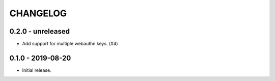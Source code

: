 CHANGELOG
=========

0.2.0 - unreleased
------------------

- Add support for multiple webauthn keys. (#4)


0.1.0 - 2019-08-20
------------------

- Initial release.
